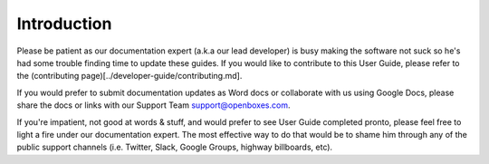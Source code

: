 Introduction
============

Please be patient as our documentation expert (a.k.a our lead developer)
is busy making the software not suck so he's had some trouble finding
time to update these guides. If you would like to contribute to this
User Guide, please refer to the (contributing
page)[../developer-guide/contributing.md].

If you would prefer to submit documentation updates as Word docs or
collaborate with us using Google Docs, please share the docs or links
with our Support Team `support@openboxes.com <support@openboxes.com>`__.

If you're impatient, not good at words & stuff, and would prefer to see
User Guide completed pronto, please feel free to light a fire under our
documentation expert. The most effective way to do that would be to
shame him through any of the public support channels (i.e. Twitter,
Slack, Google Groups, highway billboards, etc).
